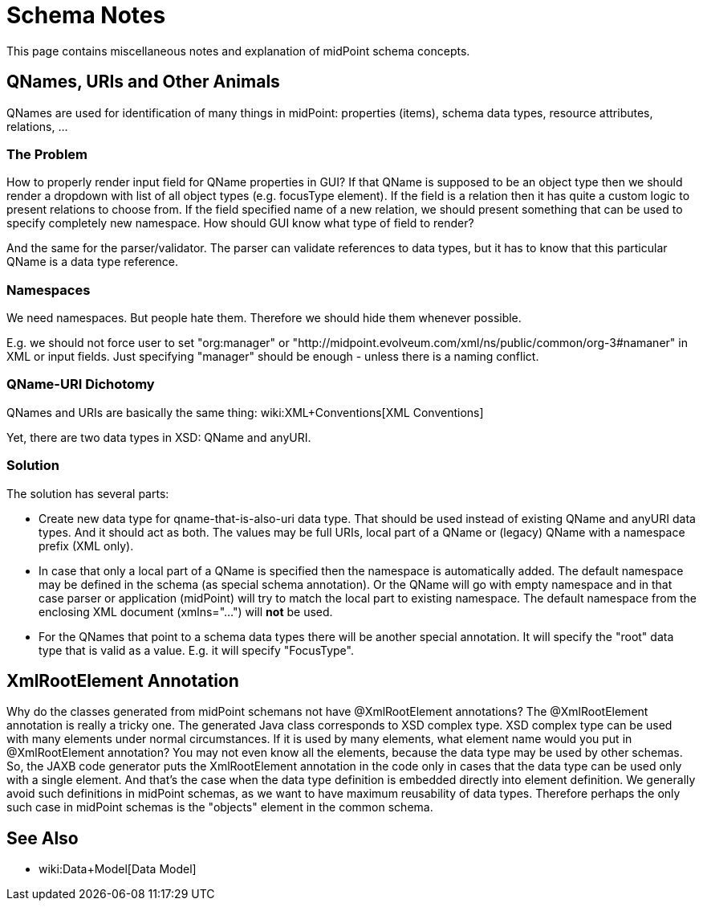 = Schema Notes
:page-wiki-name: Schema Notes
:page-wiki-metadata-create-user: semancik
:page-wiki-metadata-create-date: 2017-08-17T09:32:36.294+02:00
:page-wiki-metadata-modify-user: semancik
:page-wiki-metadata-modify-date: 2018-08-15T16:41:05.122+02:00
:page-upkeep-status: orange

This page contains miscellaneous notes and explanation of midPoint schema concepts.


== QNames, URIs and Other Animals

QNames are used for identification of many things in midPoint: properties (items), schema data types, resource attributes, relations, ...


=== The Problem

How to properly render input field for QName properties in GUI? If that QName is supposed to be an object type then we should render a dropdown with list of all object types (e.g. focusType element).
If the field is a relation then it has quite a custom logic to present relations to choose from.
If the field specified name of a new relation, we should present something that can be used to specify completely new namespace.
How should GUI know what type of field to render?

And the same for the parser/validator.
The parser can validate references to data types, but it has to know that this particular QName is a data type reference.


=== Namespaces

We need namespaces.
But people hate them.
Therefore we should hide them whenever possible.

E.g. we should not force user to set "org:manager" or "http://midpoint.evolveum.com/xml/ns/public/common/org-3#namaner" in XML or input fields.
Just specifying "manager" should be enough - unless there is a naming conflict.


=== QName-URI Dichotomy

QNames and URIs are basically the same thing: wiki:XML+Conventions[XML Conventions]

Yet, there are two data types in XSD: QName and anyURI.


=== Solution

The solution has several parts:

* Create new data type for qname-that-is-also-uri data type.
That should be used instead of existing QName and anyURI data types.
And it should act as both.
The values may be full URIs, local part of a QName or (legacy) QName with a namespace prefix (XML only).

* In case that only a local part of a QName is specified then the namespace is automatically added.
The default namespace may be defined in the schema (as special schema annotation).
Or the QName will go with empty namespace and in that case parser or application (midPoint) will try to match the local part to existing namespace.
The default namespace from the enclosing XML document (xmlns="...") will *not* be used.

* For the QNames that point to a schema data types there will be another special annotation.
It will specify the "root" data type that is valid as a value.
E.g. it will specify "FocusType".


== XmlRootElement Annotation

Why do the classes generated from midPoint schemans not have @XmlRootElement annotations? The @XmlRootElement annotation is really a tricky one.
The generated Java class corresponds to XSD complex type.
XSD complex type can be used with many elements under normal circumstances.
If it is used by many elements, what element name would you put in @XmlRootElement annotation? You may not even know all the elements, because the data type may be used by other schemas.
So, the JAXB code generator puts the XmlRootElement annotation in the code only in cases that the data type can be used only with a single element.
And that's the case when the data type definition is embedded directly into element definition.
We generally avoid such definitions in midPoint schemas, as we want to have maximum reusability of data types.
Therefore perhaps the only such case in midPoint schemas is the "objects" element in the common schema.


== See Also

* wiki:Data+Model[Data Model]